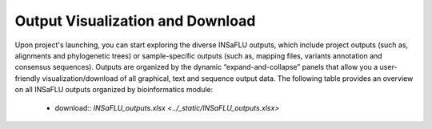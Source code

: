 Output Visualization and Download
=================================

Upon project's launching, you can start exploring the diverse INSaFLU outputs, which include project outputs 
(such as, alignments and phylogenetic trees) or sample-specific outputs (such as, mapping files, variants annotation and 
consensus sequences). Outputs are organized by the dynamic “expand-and-collapse” panels that allow you a user-friendly 
visualization/download of all graphical, text and sequence output data. The following table provides an overview on all 
INSaFLU outputs organized by bioinformatics module:

 - download:: `INSaFLU_outputs.xlsx <../_static/INSaFLU_outputs.xlsx>`